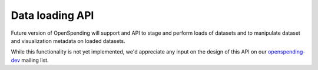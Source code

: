 
Data loading API
================

Future version of OpenSpending will support and API to stage and perform
loads of datasets and to manipulate dataset and visualization metadata on
loaded datasets.

While this functionality is not yet implemented, we'd appreciate any 
input on the design of this API on our `openspending-dev <http://lists.okfn.org/mailman/listinfo/openspending-dev>`_ 
mailing list.
